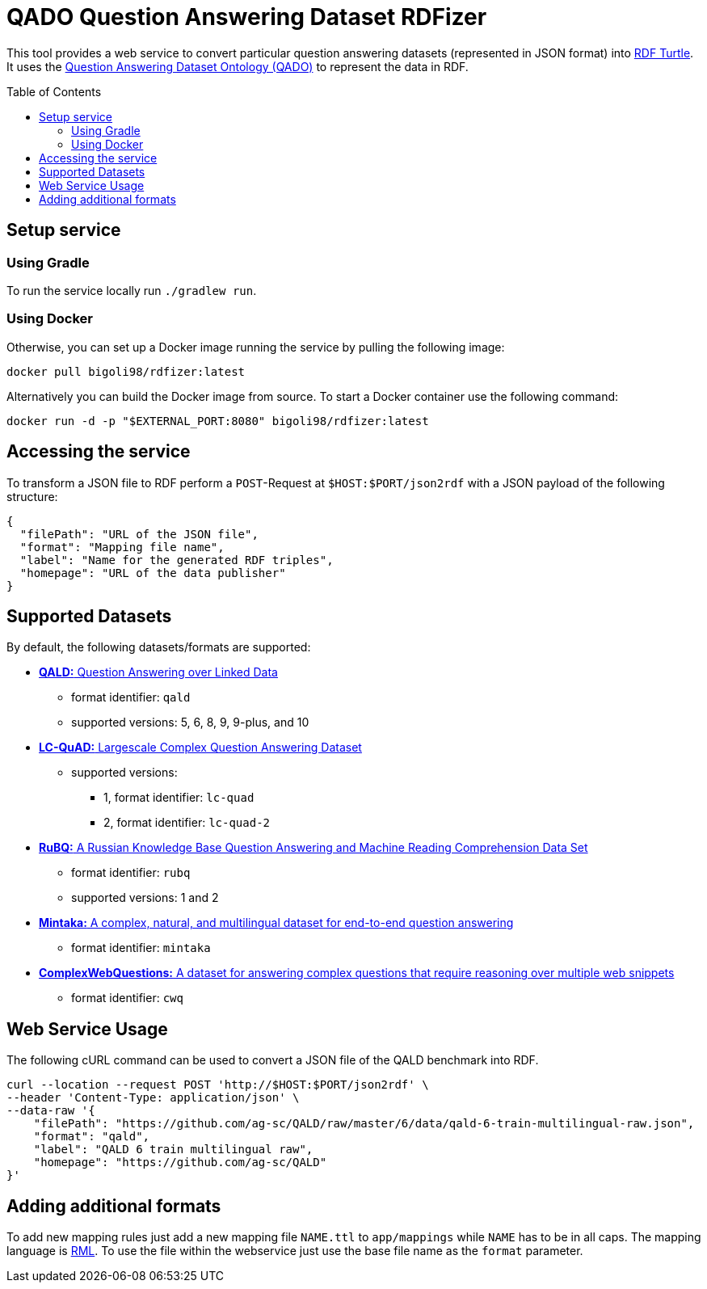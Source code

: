 :toc:
:toclevels: 5
:toc-placement!:
:source-highlighter: highlight.js
ifdef::env-github[]
:tip-caption: :bulb:
:note-caption: :information_source:
:important-caption: :heavy_exclamation_mark:
:caution-caption: :fire:
:warning-caption: :warning:
endif::[]

= QADO Question Answering Dataset RDFizer

This tool provides a web service to convert particular question answering datasets (represented in JSON format) into https://www.w3.org/TR/turtle/[RDF Turtle]. 
It uses the https://github.com/WSE-research/QADO-question-answering-dataset-RDFizer/blob/main/app/ontology/qa-benchmark-ontology.ttl[Question Answering Dataset Ontology (QADO)] to represent the data in RDF.

toc::[]

== Setup service

=== Using Gradle

To run the service locally run `./gradlew run`.

=== Using Docker

Otherwise, you can set up a Docker image running the service by pulling the following
image:

[source,bash]
----
docker pull bigoli98/rdfizer:latest
----

Alternatively you can build the Docker image from source.
To start a Docker container use the following command:

[source,shell]
----
docker run -d -p "$EXTERNAL_PORT:8080" bigoli98/rdfizer:latest
----

== Accessing the service

To transform a JSON file to RDF perform a `POST`-Request at `$HOST:$PORT/json2rdf`
with a JSON payload of the following structure:

[source,json]
----
{
  "filePath": "URL of the JSON file",
  "format": "Mapping file name",
  "label": "Name for the generated RDF triples",
  "homepage": "URL of the data publisher"
}
----

== Supported Datasets

By default, the following datasets/formats are supported:

* https://github.com/ag-sc/QALD[*QALD:* Question Answering over Linked Data]
** format identifier: `qald`
** supported versions: 5, 6, 8, 9, 9-plus, and 10 
* https://github.com/AskNowQA/LC-QuAD[*LC-QuAD:* Largescale Complex Question Answering Dataset]
** supported versions:
*** 1, format identifier: `lc-quad`
*** 2, format identifier: `lc-quad-2`
* https://github.com/vladislavneon/RuBQ[*RuBQ:* A Russian Knowledge Base Question Answering and Machine Reading Comprehension Data Set]
** format identifier: `rubq`
** supported versions: 1 and 2
* https://www.amazon.science/publications/mintaka-a-complex-natural-and-multilingual-dataset-for-end-to-end-question-answering[*Mintaka:* A complex, natural, and multilingual dataset for end-to-end question answering] 
** format identifier: `mintaka`
* https://www.tau-nlp.sites.tau.ac.il/compwebq[*ComplexWebQuestions:* A dataset for answering complex questions that require reasoning over multiple web snippets]
** format identifier: `cwq`

== Web Service Usage

The following cURL command can be used to convert a JSON file of the QALD benchmark into RDF.

[source,bash]
----
curl --location --request POST 'http://$HOST:$PORT/json2rdf' \
--header 'Content-Type: application/json' \
--data-raw '{
    "filePath": "https://github.com/ag-sc/QALD/raw/master/6/data/qald-6-train-multilingual-raw.json",
    "format": "qald",
    "label": "QALD 6 train multilingual raw",
    "homepage": "https://github.com/ag-sc/QALD"
}'
----

== Adding additional formats

To add new mapping rules just add a new mapping file `NAME.ttl` to `app/mappings` while `NAME` has to be in all caps. 
The mapping language is https://rml.io/specs/rml/[RML]. 
To use the file within the webservice just use the base file name as the `format` parameter.


